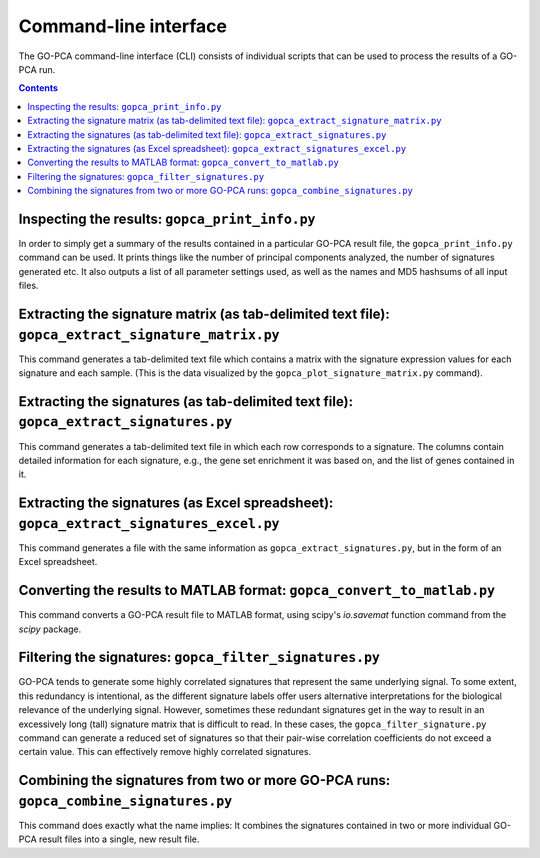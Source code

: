 Command-line interface
======================

The GO-PCA command-line interface (CLI) consists of individual scripts that
can be used to process the results of a GO-PCA run.

.. contents:: Contents
    :depth: 2
    :local:
    :backlinks: none


Inspecting the results: ``gopca_print_info.py``
-----------------------------------------------

In order to simply get a summary of the results contained in a particular
GO-PCA result file, the ``gopca_print_info.py`` command can be used. It prints
things like the number of principal components analyzed, the number of
signatures generated etc. It also outputs a list of all parameter settings
used, as well as the names and MD5 hashsums of all input files.

.. argparse::
   :ref: gopca.cli.print_info.get_argument_parser
   :prog: gopca_print_info.py


.. _extract_signatures:


Extracting the signature matrix (as tab-delimited text file): ``gopca_extract_signature_matrix.py``
---------------------------------------------------------------------------------------------------

This command generates a tab-delimited text file which contains a matrix with
the signature expression values for each signature and each sample. (This is
the data visualized by the ``gopca_plot_signature_matrix.py`` command).

.. argparse::
   :ref: gopca.cli.extract_signature_matrix.get_argument_parser
   :prog: gopca_extract_signature_matrix.py



Extracting the signatures (as tab-delimited text file): ``gopca_extract_signatures.py``
---------------------------------------------------------------------------------------

This command generates a tab-delimited text file in which each row corresponds
to a signature. The columns contain detailed information for each signature,
e.g., the gene set enrichment it was based on, and the list of genes contained in it.

.. argparse::
   :ref: gopca.cli.extract_signatures.get_argument_parser
   :prog: gopca_extract_signatures.py


Extracting the signatures (as Excel spreadsheet): ``gopca_extract_signatures_excel.py``
---------------------------------------------------------------------------------------

This command generates a file with the same information as
``gopca_extract_signatures.py``, but in the form of an Excel spreadsheet.

.. argparse::
   :ref: gopca.cli.extract_signatures_excel.get_argument_parser
   :prog: gopca_extract_signatures_excel.py


Converting the results to MATLAB format: ``gopca_convert_to_matlab.py``
-----------------------------------------------------------------------

This command converts a GO-PCA result file to MATLAB format, using scipy's
`io.savemat` function command from the `scipy` package.

.. argparse::
   :ref: gopca.cli.convert_to_matlab.get_argument_parser
   :prog: gopca_convert_to_matlab.py


Filtering the signatures: ``gopca_filter_signatures.py``
--------------------------------------------------------

GO-PCA tends to generate some highly correlated signatures that represent the
same underlying signal. To some extent, this redundancy is intentional, as the
different signature labels offer users alternative interpretations for the
biological relevance of the underlying signal. However, sometimes these
redundant signatures get in the way to result in an excessively long (tall)
signature matrix that is difficult to read. In these cases, the
``gopca_filter_signature.py`` command can generate a reduced set of signatures
so that their pair-wise correlation coefficients do not exceed a certain value.
This can effectively remove highly correlated signatures.

.. argparse::
   :ref: gopca.cli.filter_signatures.get_argument_parser
   :prog: gopca_filter_signatures.py

Combining the signatures from two or more GO-PCA runs: ``gopca_combine_signatures.py``
--------------------------------------------------------------------------------------

This command does exactly what the name implies: It combines the signatures
contained in two or more individual GO-PCA result files into a single, new
result file.

.. argparse::
   :ref: gopca.cli.combine_signatures.get_argument_parser
   :prog: gopca_combine_signatures.py
